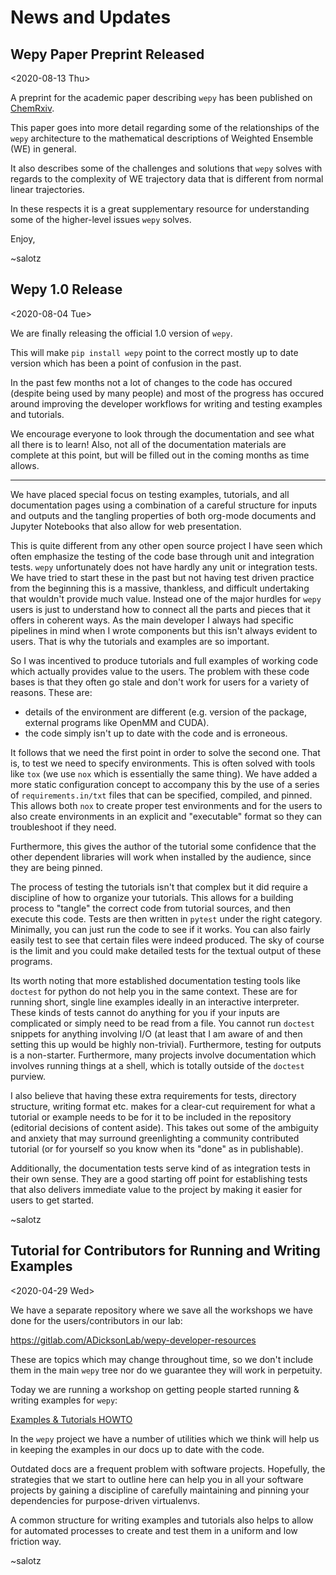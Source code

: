 
* News and Updates


** Wepy Paper Preprint Released

<2020-08-13 Thu>

A preprint for the academic paper describing ~wepy~ has been published
on [[https://chemrxiv.org/s/369c2530c150add1450b][ChemRxiv]].

This paper goes into more detail regarding some of the relationships
of the ~wepy~ architecture to the mathematical descriptions of
Weighted Ensemble (WE) in general.

It also describes some of the challenges and solutions that ~wepy~
solves with regards to the complexity of WE trajectory data that is
different from normal linear trajectories.

In these respects it is a great supplementary resource for
understanding some of the higher-level issues ~wepy~ solves. 


Enjoy,

~salotz

** Wepy 1.0 Release

<2020-08-04 Tue>

We are finally releasing the official 1.0 version of ~wepy~.

This will make ~pip install wepy~ point to the correct mostly up to
date version which has been a point of confusion in the past.

In the past few months not a lot of changes to the code has occured
(despite being used by many people) and most of the progress has
occured around improving the developer workflows for writing and
testing examples and tutorials.

We encourage everyone to look through the documentation and see what
all there is to learn! Also, not all of the documentation materials
are complete at this point, but will be filled out in the coming
months as time allows.

-----

We have placed special focus on testing examples, tutorials, and all
documentation pages using a combination of a careful structure for
inputs and outputs and the tangling properties of both org-mode
documents and Jupyter Notebooks that also allow for web presentation.

This is quite different from any other open source project I have seen
which often emphasize the testing of the code base through unit and
integration tests. ~wepy~ unfortunately does not have hardly any unit
or integration tests. We have tried to start these in the past but not
having test driven practice from the beginning this is a massive,
thankless, and difficult undertaking that wouldn't provide much
value. Instead one of the major hurdles for ~wepy~ users is just to
understand how to connect all the parts and pieces that it offers in
coherent ways. As the main developer I always had specific pipelines
in mind when I wrote components but this isn't always evident to
users. That is why the tutorials and examples are so
important. 

So I was incentived to produce tutorials and full examples of working
code which actually provides value to the users. The problem with
these code bases is that they often go stale and don't work for users
for a variety of reasons. These are:

- details of the environment are different (e.g. version of the
  package, external programs like OpenMM and CUDA).
- the code simply isn't up to date with the code and is erroneous.

It follows that we need the first point in order to solve the second
one. That is, to test we need to specify environments. This is often
solved with tools like ~tox~ (we use ~nox~ which is essentially the
same thing). We have added a more static configuration concept to
accompany this by the use of a series of ~requirements.in/txt~ files
that can be specified, compiled, and pinned. This allows both ~nox~ to
create proper test environments and for the users to also create
environments in an explicit and "executable" format so they can
troubleshoot if they need.

Furthermore, this gives the author of the tutorial some confidence
that the other dependent libraries will work when installed by the
audience, since they are being pinned.

The process of testing the tutorials isn't that complex but it did
require a discipline of how to organize your tutorials. This allows
for a building process to "tangle" the correct code from tutorial
sources, and then execute this code. Tests are then written in
~pytest~ under the right category. Minimally, you can just run the
code to see if it works. You can also fairly easily test to see that
certain files were indeed produced. The sky of course is the limit and
you could make detailed tests for the textual output of these programs.

Its worth noting that more established documentation testing tools
like ~doctest~ for python do not help you in the same context. These
are for running short, single line examples ideally in an interactive
interpreter. These kinds of tests cannot do anything for you if your
inputs are complicated or simply need to be read from a file. You
cannot run ~doctest~ snippets for anything involving I/O (at least
that I am aware of and then setting this up would be highly
non-trivial). Furthermore, testing for outputs is a
non-starter. Furthermore, many projects involve documentation which
involves running things at a shell, which is totally outside of the
~doctest~ purview.


I also believe that having these extra requirements for tests,
directory structure, writing format etc. makes for a clear-cut
requirement for what a tutorial or example needs to be for it to be
included in the repository (editorial decisions of content
aside). This takes out some of the ambiguity and anxiety that may
surround greenlighting a community contributed tutorial (or for
yourself so you know when its "done" as in publishable).

Additionally, the documentation tests serve kind of as integration
tests in their own sense. They are a good starting off point for
establishing tests that also delivers immediate value to the project
by making it easier for users to get started.


~salotz


** Tutorial for Contributors for Running and Writing Examples

<2020-04-29 Wed>

We have a separate repository where we save all the workshops we have
done for the users/contributors in our lab:

[[https://gitlab.com/ADicksonLab/wepy-developer-resources]]

These are topics which may change throughout time, so we don't include
them in the main ~wepy~ tree nor do we guarantee they will work in
perpetuity.

Today we are running a workshop on getting people started running &
writing examples for ~wepy~:

[[https://gitlab.com/ADicksonLab/wepy-developer-resources/-/tree/master/workshops/2020-04-29_Examples-Tutorials-HOWTO][Examples & Tutorials HOWTO]]

In the ~wepy~ project we have a number of utilities which we think
will help us in keeping the examples in our docs up to date with the
code. 

Outdated docs are a frequent problem with software
projects. Hopefully, the strategies that we start to outline here can
help you in all your software projects by gaining a discipline of
carefully maintaining and pinning your dependencies for purpose-driven
virtualenvs.

A common structure for writing examples and tutorials also helps to
allow for automated processes to create and test them in a uniform and
low friction way.

~salotz
